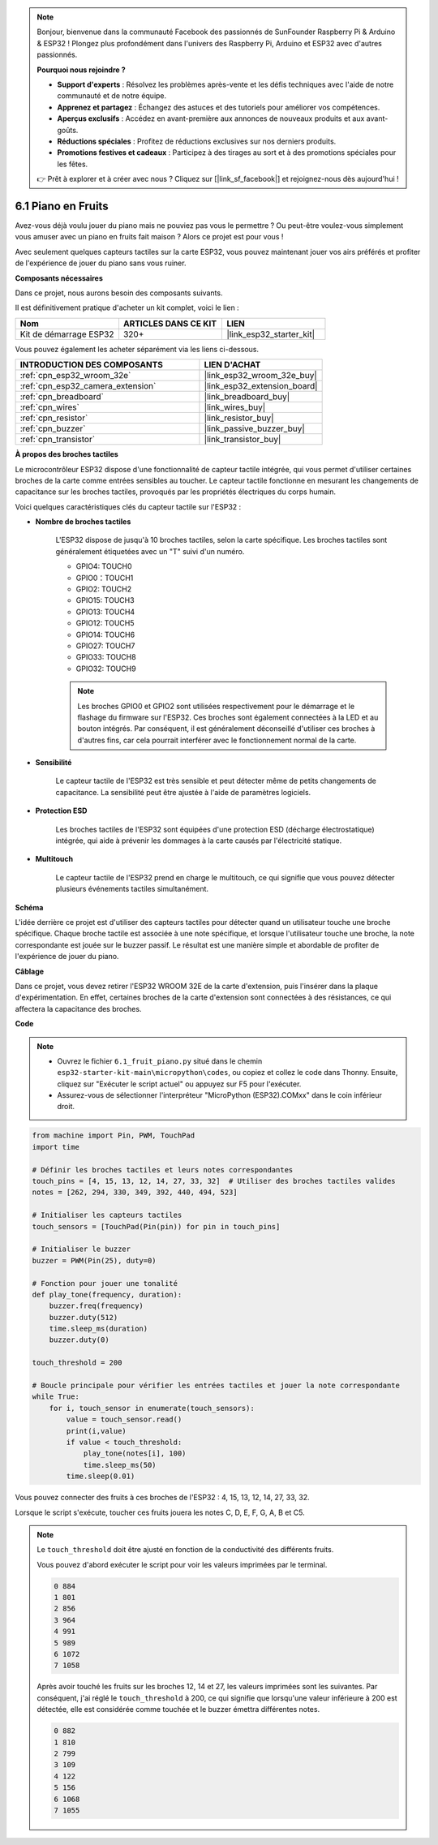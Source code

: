 .. note::

    Bonjour, bienvenue dans la communauté Facebook des passionnés de SunFounder Raspberry Pi & Arduino & ESP32 ! Plongez plus profondément dans l'univers des Raspberry Pi, Arduino et ESP32 avec d'autres passionnés.

    **Pourquoi nous rejoindre ?**

    - **Support d'experts** : Résolvez les problèmes après-vente et les défis techniques avec l'aide de notre communauté et de notre équipe.
    - **Apprenez et partagez** : Échangez des astuces et des tutoriels pour améliorer vos compétences.
    - **Aperçus exclusifs** : Accédez en avant-première aux annonces de nouveaux produits et aux avant-goûts.
    - **Réductions spéciales** : Profitez de réductions exclusives sur nos derniers produits.
    - **Promotions festives et cadeaux** : Participez à des tirages au sort et à des promotions spéciales pour les fêtes.

    👉 Prêt à explorer et à créer avec nous ? Cliquez sur [|link_sf_facebook|] et rejoignez-nous dès aujourd'hui !

.. _py_fruit_piano:

6.1 Piano en Fruits
============================

Avez-vous déjà voulu jouer du piano mais ne pouviez pas vous le permettre ? Ou peut-être voulez-vous simplement vous amuser avec un piano en fruits fait maison ? Alors ce projet est pour vous ! 

Avec seulement quelques capteurs tactiles sur la carte ESP32, vous pouvez maintenant jouer vos airs préférés et profiter de l'expérience de jouer du piano sans vous ruiner.

**Composants nécessaires**

Dans ce projet, nous aurons besoin des composants suivants. 

Il est définitivement pratique d'acheter un kit complet, voici le lien : 

.. list-table::
    :widths: 20 20 20
    :header-rows: 1

    *   - Nom	
        - ARTICLES DANS CE KIT
        - LIEN
    *   - Kit de démarrage ESP32
        - 320+
        - |link_esp32_starter_kit|

Vous pouvez également les acheter séparément via les liens ci-dessous.

.. list-table::
    :widths: 30 20
    :header-rows: 1

    *   - INTRODUCTION DES COMPOSANTS
        - LIEN D'ACHAT

    *   - :ref:`cpn_esp32_wroom_32e`
        - |link_esp32_wroom_32e_buy|
    *   - :ref:`cpn_esp32_camera_extension`
        - |link_esp32_extension_board|
    *   - :ref:`cpn_breadboard`
        - |link_breadboard_buy|
    *   - :ref:`cpn_wires`
        - |link_wires_buy|
    *   - :ref:`cpn_resistor`
        - |link_resistor_buy|
    *   - :ref:`cpn_buzzer`
        - |link_passive_buzzer_buy|
    *   - :ref:`cpn_transistor`
        - |link_transistor_buy|

**À propos des broches tactiles**

Le microcontrôleur ESP32 dispose d'une fonctionnalité de capteur tactile intégrée, qui vous permet d'utiliser certaines broches de la carte 
comme entrées sensibles au toucher. Le capteur tactile fonctionne en mesurant les changements de capacitance sur les broches tactiles, 
provoqués par les propriétés électriques du corps humain.

Voici quelques caractéristiques clés du capteur tactile sur l'ESP32 :

* **Nombre de broches tactiles**

    L'ESP32 dispose de jusqu'à 10 broches tactiles, selon la carte spécifique. Les broches tactiles sont généralement étiquetées avec un "T" suivi d'un numéro.

    * GPIO4: TOUCH0
    * GPIO0：TOUCH1
    * GPIO2: TOUCH2
    * GPIO15: TOUCH3
    * GPIO13: TOUCH4
    * GPIO12: TOUCH5
    * GPIO14: TOUCH6
    * GPIO27: TOUCH7
    * GPIO33: TOUCH8
    * GPIO32: TOUCH9

    .. note::
        Les broches GPIO0 et GPIO2 sont utilisées respectivement pour le démarrage et le flashage du firmware sur l'ESP32. Ces broches sont également connectées à la LED et au bouton intégrés. Par conséquent, il est généralement déconseillé d'utiliser ces broches à d'autres fins, car cela pourrait interférer avec le fonctionnement normal de la carte.

* **Sensibilité**

    Le capteur tactile de l'ESP32 est très sensible et peut détecter même de petits changements de capacitance. La sensibilité peut être ajustée à l'aide de paramètres logiciels.

* **Protection ESD**

    Les broches tactiles de l'ESP32 sont équipées d'une protection ESD (décharge électrostatique) intégrée, qui aide à prévenir les dommages à la carte causés par l'électricité statique.

* **Multitouch**

    Le capteur tactile de l'ESP32 prend en charge le multitouch, ce qui signifie que vous pouvez détecter plusieurs événements tactiles simultanément.

**Schéma**

.. image:: ../../img/circuit/circuit_6.1_fruit_piano.png

L'idée derrière ce projet est d'utiliser des capteurs tactiles pour détecter quand un utilisateur touche une broche spécifique. 
Chaque broche tactile est associée à une note spécifique, et lorsque l'utilisateur touche une broche, 
la note correspondante est jouée sur le buzzer passif. 
Le résultat est une manière simple et abordable de profiter de l'expérience de jouer du piano.

**Câblage**

.. image:: ../../img/wiring/6.1_fruit_piano_bb.png

Dans ce projet, vous devez retirer l'ESP32 WROOM 32E de la carte d'extension, puis l'insérer dans la plaque d'expérimentation. En effet, certaines broches de la carte d'extension sont connectées à des résistances, ce qui affectera la capacitance des broches.

**Code**

.. note::

    * Ouvrez le fichier ``6.1_fruit_piano.py`` situé dans le chemin ``esp32-starter-kit-main\micropython\codes``, ou copiez et collez le code dans Thonny. Ensuite, cliquez sur "Exécuter le script actuel" ou appuyez sur F5 pour l'exécuter.
    * Assurez-vous de sélectionner l'interpréteur "MicroPython (ESP32).COMxx" dans le coin inférieur droit. 

.. code-block:: python

    from machine import Pin, PWM, TouchPad
    import time

    # Définir les broches tactiles et leurs notes correspondantes
    touch_pins = [4, 15, 13, 12, 14, 27, 33, 32]  # Utiliser des broches tactiles valides
    notes = [262, 294, 330, 349, 392, 440, 494, 523]

    # Initialiser les capteurs tactiles
    touch_sensors = [TouchPad(Pin(pin)) for pin in touch_pins]

    # Initialiser le buzzer
    buzzer = PWM(Pin(25), duty=0)

    # Fonction pour jouer une tonalité
    def play_tone(frequency, duration):
        buzzer.freq(frequency)
        buzzer.duty(512)
        time.sleep_ms(duration)
        buzzer.duty(0)

    touch_threshold = 200

    # Boucle principale pour vérifier les entrées tactiles et jouer la note correspondante
    while True:
        for i, touch_sensor in enumerate(touch_sensors):
            value = touch_sensor.read()
            print(i,value)
            if value < touch_threshold:
                play_tone(notes[i], 100)
                time.sleep_ms(50)
            time.sleep(0.01)


Vous pouvez connecter des fruits à ces broches de l'ESP32 : 4, 15, 13, 12, 14, 27, 33, 32.

Lorsque le script s'exécute, toucher ces fruits jouera les notes C, D, E, F, G, A, B et C5.

.. note::
    Le ``touch_threshold`` doit être ajusté en fonction de la conductivité des différents fruits. 
    
    Vous pouvez d'abord exécuter le script pour voir les valeurs imprimées par le terminal.

    .. code-block::

        0 884
        1 801
        2 856
        3 964
        4 991
        5 989
        6 1072
        7 1058

    Après avoir touché les fruits sur les broches 12, 14 et 27, les valeurs imprimées sont les suivantes. Par conséquent, j'ai réglé le ``touch_threshold`` à 200, ce qui signifie que lorsqu'une valeur inférieure à 200 est détectée, elle est considérée comme touchée et le buzzer émettra différentes notes.
    
    .. code-block::

        0 882
        1 810
        2 799
        3 109
        4 122
        5 156
        6 1068
        7 1055


